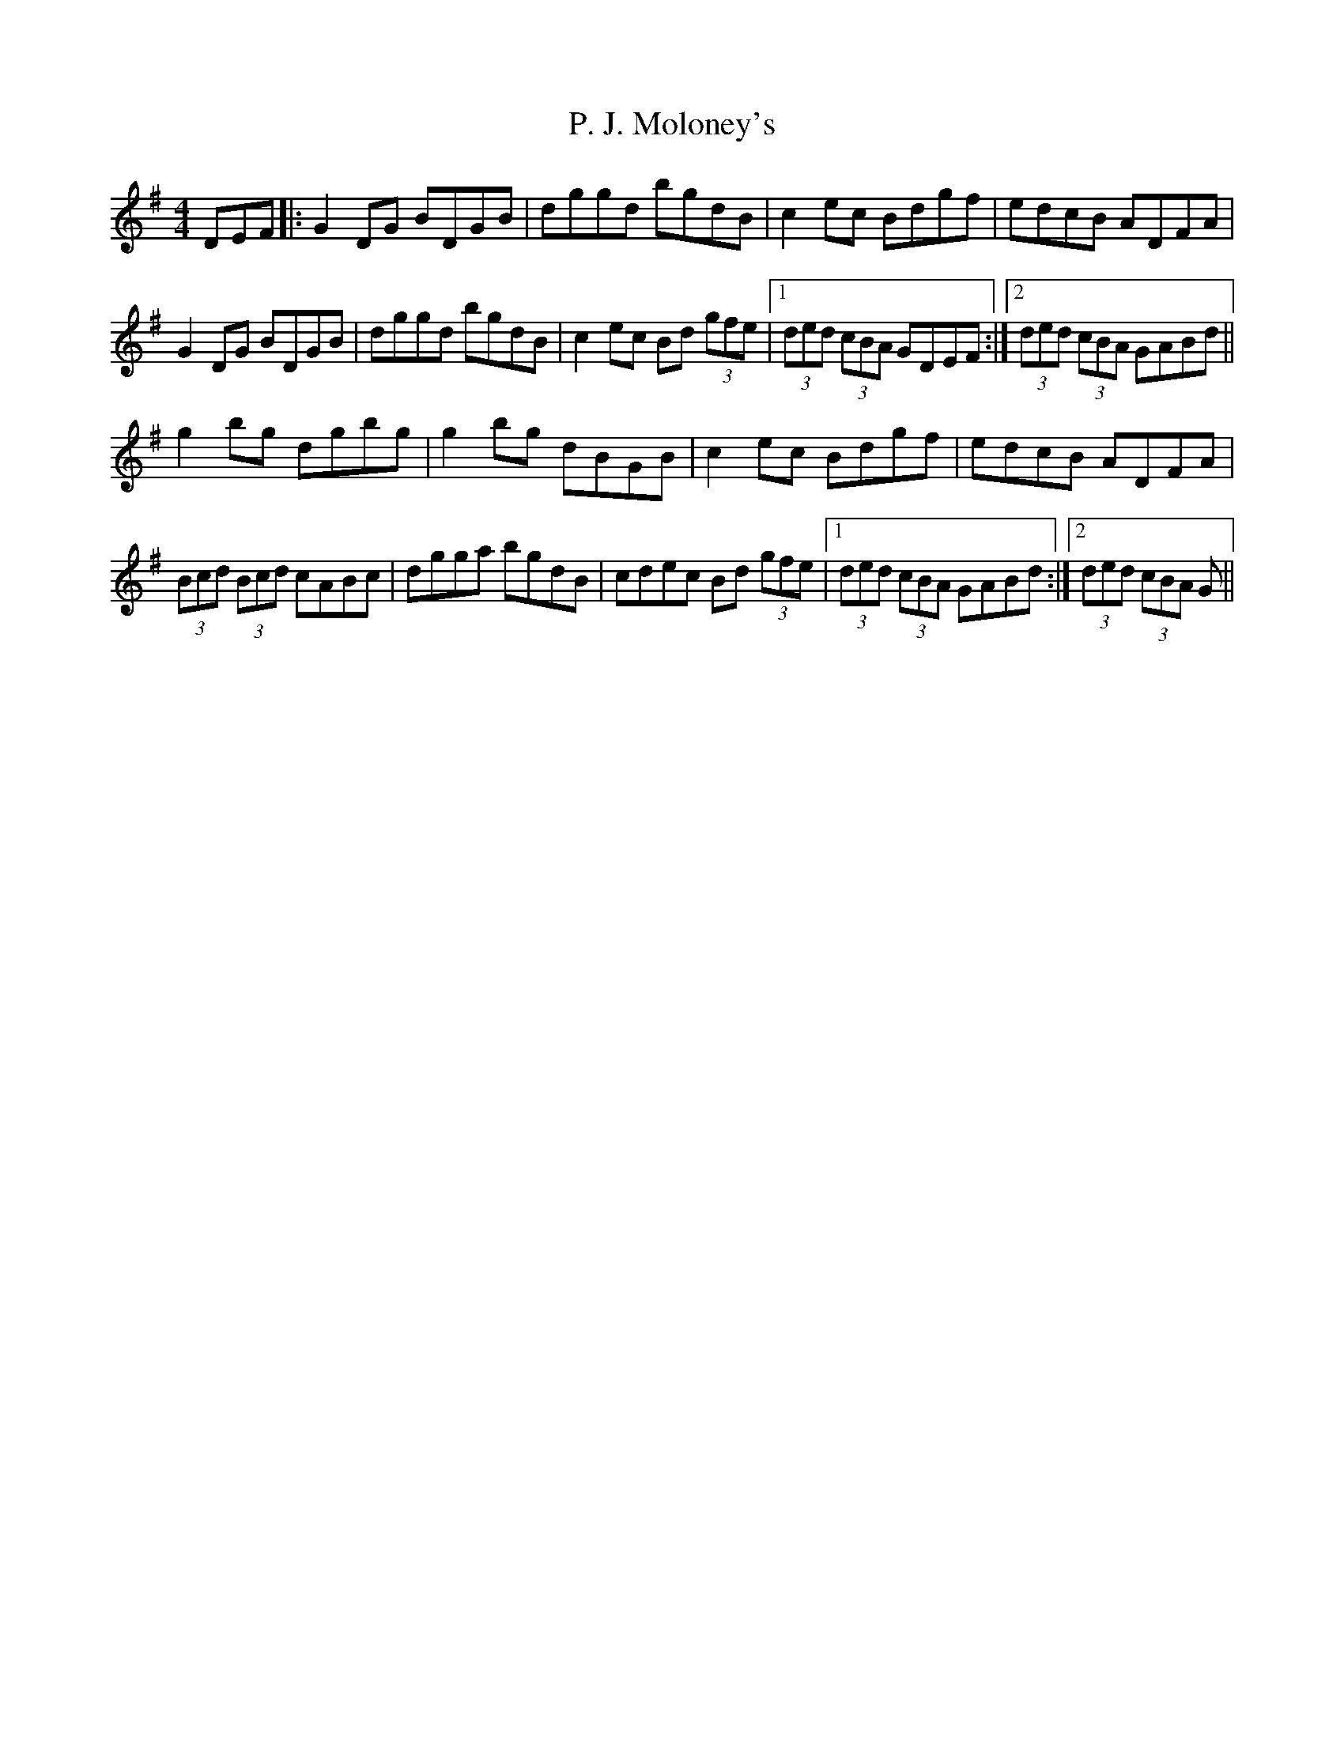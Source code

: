 X: 30987
T: P. J. Moloney's
R: hornpipe
M: 4/4
K: Gmajor
DEF|:G2DG BDGB|dggd bgdB|c2ec Bdgf|edcB ADFA|
G2DG BDGB|dggd bgdB|c2ec Bd (3gfe|1 (3ded (3cBA GDEF:|2 (3ded (3cBA GABd||
g2bg dgbg|g2bg dBGB|c2ec Bdgf|edcB ADFA|
(3Bcd (3Bcd cABc|dgga bgdB|cdec Bd (3gfe|1 (3ded (3cBA GABd:|2 (3ded (3cBA G||

